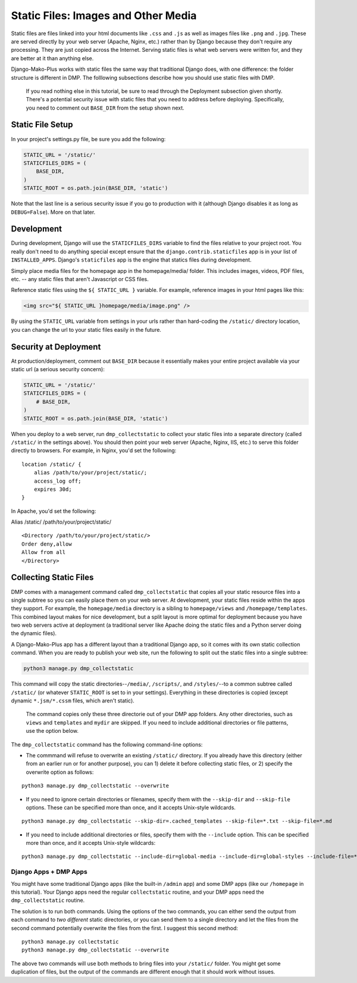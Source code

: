Static Files: Images and Other Media
============================================

Static files are files linked into your html documents like ``.css`` and ``.js`` as well as images files like ``.png`` and ``.jpg``. These are served directly by your web server (Apache, Nginx, etc.) rather than by Django because they don't require any processing. They are just copied across the Internet. Serving static files is what web servers were written for, and they are better at it than anything else.

Django-Mako-Plus works with static files the same way that traditional Django does, with one difference: the folder structure is different in DMP. The folllowing subsections describe how you should use static files with DMP.

    If you read nothing else in this tutorial, be sure to read through
    the Deployment subsection given shortly. There's a potential
    security issue with static files that you need to address before
    deploying. Specifically, you need to comment out ``BASE_DIR`` from
    the setup shown next.

Static File Setup
---------------------------

In your project's settings.py file, be sure you add the following:

.. code:: python

    STATIC_URL = '/static/'
    STATICFILES_DIRS = (
        BASE_DIR,
    )
    STATIC_ROOT = os.path.join(BASE_DIR, 'static')

Note that the last line is a serious security issue if you go to production with it (although Django disables it as long as ``DEBUG=False``). More on that later.

Development
---------------------------

During development, Django will use the ``STATICFILES_DIRS`` variable to find the files relative to your project root. You really don't need to do anything special except ensure that the ``django.contrib.staticfiles`` app is in your list of ``INSTALLED_APPS``. Django's ``staticfiles`` app is the engine that statics files during development.

Simply place media files for the homepage app in the homepage/media/ folder. This includes images, videos, PDF files, etc. -- any static files that aren't Javascript or CSS files.

Reference static files using the ``${ STATIC_URL }`` variable. For example, reference images in your html pages like this:

.. code:: html

    <img src="${ STATIC_URL }homepage/media/image.png" />

By using the ``STATIC_URL`` variable from settings in your urls rather than hard-coding the ``/static/`` directory location, you can change the url to your static files easily in the future.

Security at Deployment
---------------------------

At production/deployment, comment out ``BASE_DIR`` because it essentially makes your entire project available via your static url (a serious security concern):

.. code:: python

    STATIC_URL = '/static/'
    STATICFILES_DIRS = (
        # BASE_DIR,
    )
    STATIC_ROOT = os.path.join(BASE_DIR, 'static')

When you deploy to a web server, run ``dmp_collectstatic`` to collect your static files into a separate directory (called ``/static/`` in the settings above). You should then point your web server (Apache, Nginx, IIS, etc.) to serve this folder directly to browsers. For example, in Nginx, you'd set the following:

::

    location /static/ {
        alias /path/to/your/project/static/;
        access_log off;
        expires 30d;
    }

In Apache, you'd set the following:

Alias /static/ /path/to/your/project/static/

::

    <Directory /path/to/your/project/static/>
    Order deny,allow
    Allow from all
    </Directory>

Collecting Static Files
---------------------------

DMP comes with a management command called ``dmp_collectstatic`` that copies all your static resource files into a single subtree so you can easily place them on your web server. At development, your static files reside within the apps they support. For example, the ``homepage/media`` directory is a sibling to ``homepage/views`` and ``/homepage/templates``. This combined layout makes for nice development, but a split layout is more optimal for deployment because you have two web servers active at deployment (a traditional server like Apache doing the static files and a Python server doing the dynamic files).

A Django-Mako-Plus app has a different layout than a traditional Django app, so it comes with its own static collection command. When you are ready to publish your web site, run the following to split out the static files into a single subtree:

.. code:: python

    python3 manage.py dmp_collectstatic

This command will copy the static directories--\ ``/media/``, ``/scripts/``, and ``/styles/``--to a common subtree called ``/static/`` (or whatever ``STATIC_ROOT`` is set to in your settings). Everything in these directories is copied (except dynamic ``*.jsm/*.cssm`` files, which aren't static).

    The command copies only these three directorie out of your DMP app
    folders. Any other directories, such as ``views`` and ``templates``
    and ``mydir`` are skipped. If you need to include additional
    directories or file patterns, use the option below.

The ``dmp_collectstatic`` command has the following command-line options:

-  The commmand will refuse to overwrite an existing ``/static/``
   directory. If you already have this directory (either from an earlier
   run or for another purpose), you can 1) delete it before collecting
   static files, or 2) specify the overwrite option as follows:

::

    python3 manage.py dmp_collectstatic --overwrite

-  If you need to ignore certain directories or filenames, specify them
   with the ``--skip-dir`` and ``--skip-file`` options. These can be
   specified more than once, and it accepts Unix-style wildcards.

::

    python3 manage.py dmp_collectstatic --skip-dir=.cached_templates --skip-file=*.txt --skip-file=*.md

-  If you need to include additional directories or files, specify them
   with the ``--include`` option. This can be specified more than once,
   and it accepts Unix-style wildcards:

::

    python3 manage.py dmp_collectstatic --include-dir=global-media --include-dir=global-styles --include-file=*.png

Django Apps + DMP Apps
''''''''''''''''''''''

You might have some traditional Django apps (like the built-in ``/admin`` app) and some DMP apps (like our ``/homepage`` in this tutorial). Your Django apps need the regular ``collectstatic`` routine, and your DMP apps need the ``dmp_collectstatic`` routine.

The solution is to run both commands. Using the options of the two commands, you can either send the output from each command to *two different* static directories, or you can send them to a single directory and let the files from the second command potentially overwrite the files from the first. I suggest this second method:

::

    python3 manage.py collectstatic
    python3 manage.py dmp_collectstatic --overwrite

The above two commands will use both methods to bring files into your ``/static/`` folder. You might get some duplication of files, but the output of the commands are different enough that it should work without issues.

